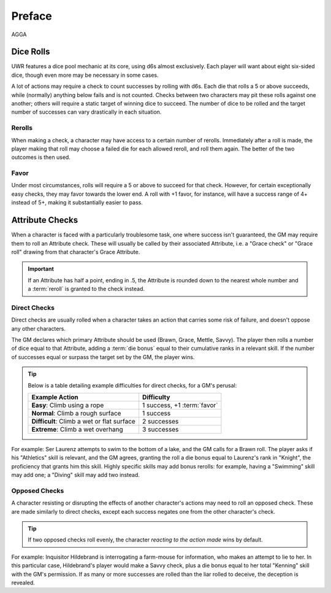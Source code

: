 *******
Preface
*******
AGGA

Dice Rolls
==========

UWR features a dice pool mechanic at its core, using d6s almost exclusively. Each player will want about eight six-sided dice, though even more may be
necessary in some cases.

A lot of actions may require a check to count successes by rolling with d6s. Each die that rolls a 5 or above succeeds, while (normally) anything below
fails and is not counted. Checks between two characters may pit these rolls against one another; others will require a static target of winning dice to
succeed. The number of dice to be rolled and the target number of successes can vary drastically in each situation.

Rerolls
-------

When making a check, a character may have access to a certain number of rerolls. Immediately after a roll is made, the player making that roll may
choose a failed die for each allowed reroll, and roll them again. The better of the two outcomes is then used.

Favor
-----

Under most circumstances, rolls will require a 5 or above to succeed for that check. However, for certain exceptionally easy checks, they may favor
towards the lower end. A roll with +1 favor, for instance, will have a success range of 4+ instead of 5+, making it substantially easier to pass.

Attribute Checks
================
When a character is faced with a particularly troublesome task, one where success isn't guaranteed, the GM may require them to roll an Attribute check. These will usually be called by their associated Attribute, i.e. a "Grace check" or "Grace roll" drawing from that character's Grace Attribute.

.. Important::

   If an Attribute has half a point, ending in .5, the Attribute is rounded down to the nearest whole number and a :term:`reroll` is granted to the check instead.

Direct Checks
-------------
Direct checks are usually rolled when a character takes an action that carries some risk of failure, and doesn't oppose any other characters.

The GM declares which primary Attribute should be used (Brawn, Grace, Mettle, Savvy). The player then rolls a number of dice equal to that Attribute, adding a :term:`die bonus` equal to their cumulative ranks in a relevant skill. If the number of successes equal or surpass the target set by the GM, the player wins.

.. Tip::
   Below is a table detailing example difficulties for direct checks, for a GM's perusal:

   +--------------------------------------------+-----------------------------+
   | Example Action                             | Difficulty                  |
   +============================================+=============================+
   | **Easy**: Climb using a rope               | 1 success, +1 :term:`favor` |
   +--------------------------------------------+-----------------------------+
   | **Normal**: Climb a rough surface          | 1 success                   |
   +--------------------------------------------+-----------------------------+
   | **Difficult**: Climb a wet or flat surface | 2 successes                 |
   +--------------------------------------------+-----------------------------+
   | **Extreme**: Climb a wet overhang          | 3 successes                 |
   +--------------------------------------------+-----------------------------+

For example: Ser Laurenz attempts to swim to the bottom of a lake, and the GM calls for a Brawn roll. The player asks if his "Athletics" skill is relevant, and the GM agrees, granting the roll a die bonus equal to Laurenz's rank in "Knight", the proficiency that grants him this skill. Highly specific skills may add bonus rerolls: for example, having a "Swimming" skill may add one; a "Diving" skill may add two instead.

Opposed Checks
--------------
A character resisting or disrupting the effects of another character's actions may need to roll an opposed check. These are made similarly to direct checks, except each success negates one from the other character's check.

.. Tip::

   If two opposed checks roll evenly, the character *reacting to the action made* wins by default.

For example: Inquisitor Hildebrand is interrogating a farm-mouse for information, who makes an attempt to lie to her. In this particular case, Hildebrand's player would make a Savvy check, plus a die bonus equal to her total "Kenning" skill with the GM's permission. If as many or more successes are rolled than the liar rolled to deceive, the deception is revealed.
